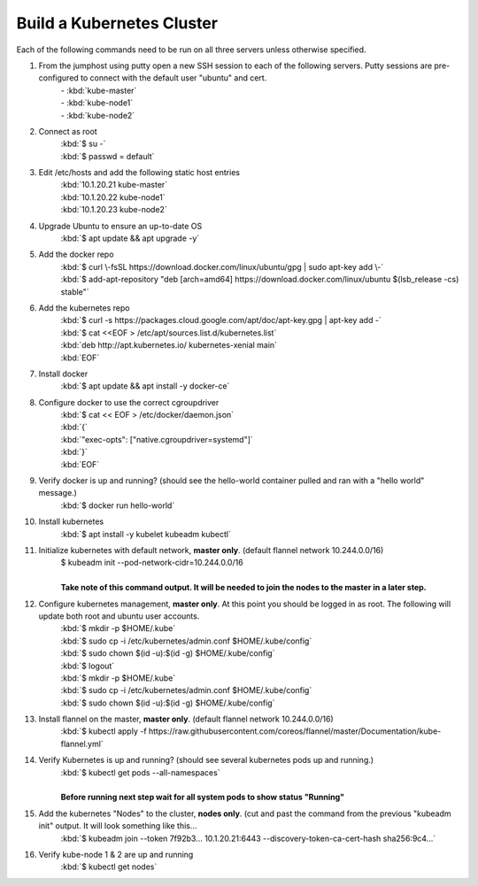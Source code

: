 Build a Kubernetes Cluster
==========================
Each of the following commands need to be run on all three servers unless otherwise specified.

#. From the jumphost using putty open a new SSH session to each of the following servers. Putty sessions are pre-configured to connect with the default user "ubuntu" and cert.
    | - :kbd:`kube-master`
    | - :kbd:`kube-node1`
    | - :kbd:`kube-node2`
#. Connect as root
    | :kbd:`$ su -`
    | :kbd:`$ passwd = default`
#. Edit /etc/hosts and add the following static host entries
    | :kbd:`10.1.20.21 kube-master`
    | :kbd:`10.1.20.22 kube-node1`
    | :kbd:`10.1.20.23 kube-node2`
#. Upgrade Ubuntu to ensure an up-to-date OS
    | :kbd:`$ apt update && apt upgrade -y`
#. Add the docker repo
    | :kbd:`$ curl \-fsSL https://download.docker.com/linux/ubuntu/gpg | sudo apt-key add \-`
    | :kbd:`$ add-apt-repository "deb [arch=amd64] https://download.docker.com/linux/ubuntu $(lsb_release -cs) stable"`
#. Add the kubernetes repo
    | :kbd:`$ curl -s https://packages.cloud.google.com/apt/doc/apt-key.gpg | apt-key add -`
    | :kbd:`$ cat <<EOF > /etc/apt/sources.list.d/kubernetes.list`
    | :kbd:`deb http://apt.kubernetes.io/ kubernetes-xenial main`
    | :kbd:`EOF`
#. Install docker
    | :kbd:`$ apt update && apt install -y docker-ce`
#. Configure docker to use the correct cgroupdriver
    | :kbd:`$ cat << EOF > /etc/docker/daemon.json`
    | :kbd:`{`
    | :kbd:`"exec-opts": ["native.cgroupdriver=systemd"]`
    | :kbd:`}`
    | :kbd:`EOF`
#. Verify docker is up and running? (should see the hello-world container pulled and ran with a "hello world" message.)
    | :kbd:`$ docker run hello-world`
#. Install kubernetes
    | :kbd:`$ apt install -y kubelet kubeadm kubectl`
#. Initialize kubernetes with default network, **master only**. (default flannel network 10.244.0.0/16)
    | $ kubeadm init --pod-network-cidr=10.244.0.0/16
    |
    | **Take note of this command output.  It will be needed to join the nodes to the master in a later step.**
#. Configure kubernetes management, **master only**.  At this point you should be logged in as root.  The following will update both root and ubuntu user accounts.
    | :kbd:`$ mkdir -p $HOME/.kube`
    | :kbd:`$ sudo cp -i /etc/kubernetes/admin.conf $HOME/.kube/config`
    | :kbd:`$ sudo chown $(id -u):$(id -g) $HOME/.kube/config`
    | :kbd:`$ logout`
    | :kbd:`$ mkdir -p $HOME/.kube`
    | :kbd:`$ sudo cp -i /etc/kubernetes/admin.conf $HOME/.kube/config`
    | :kbd:`$ sudo chown $(id -u):$(id -g) $HOME/.kube/config`
#. Install flannel on the master, **master only**. (default flannel network 10.244.0.0/16)
    | :kbd:`$ kubectl apply -f https://raw.githubusercontent.com/coreos/flannel/master/Documentation/kube-flannel.yml`
#. Verify Kubernetes is up and running? (should see several kubernetes pods up and running.)
    | :kbd:`$ kubectl get pods --all-namespaces`
    |
    | **Before running next step wait for all system pods to show status "Running"**
#. Add the kubernetes "Nodes" to the cluster, **nodes only**. (cut and past the command from the previous "kubeadm init" output. It will look something like this...
    | :kbd:`$ kubeadm join --token 7f92b3... 10.1.20.21:6443 --discovery-token-ca-cert-hash sha256:9c4...`
#. Verify kube-node 1 & 2 are up and running
    | :kbd:`$ kubectl get nodes`
